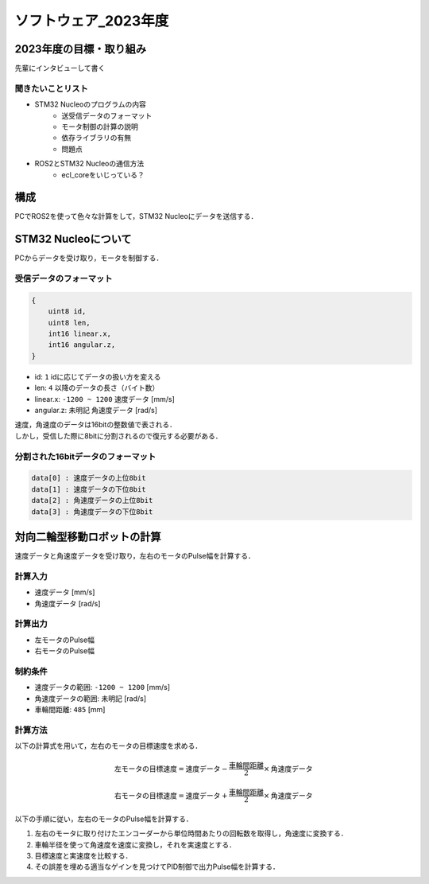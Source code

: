 ソフトウェア_2023年度
==========

2023年度の目標・取り組み
------------
``先輩にインタビューして書く``

聞きたいことリスト
^^^^^^^^^^^^^^^
- STM32 Nucleoのプログラムの内容
    - 送受信データのフォーマット
    - モータ制御の計算の説明
    - 依存ライブラリの有無
    - 問題点
- ROS2とSTM32 Nucleoの通信方法
    - ecl_coreをいじっている？

構成
----------
+--------------+----------------+
| デバイス名     | デバイスの役割   |
+==============+================+
| PC           | ROS2           |
+--------------+----------------+
| STM32 Nucleo | モータ制御       |
+--------------+----------------+

PCでROS2を使って色々な計算をして，STM32 Nucleoにデータを送信する．

STM32 Nucleoについて
----------

PCからデータを受け取り，モータを制御する．

受信データのフォーマット
^^^^^^^^^^^^^^^^^^^^^^^^^
.. code-block:: none
    
    {
        uint8 id,
        uint8 len,
        int16 linear.x,
        int16 angular.z,
    }

- id: ``1`` idに応じてデータの扱い方を変える
- len: ``4`` 以降のデータの長さ（バイト数）
- linear.x: ``-1200 ~ 1200`` 速度データ [mm/s] 
- angular.z: ``未明記`` 角速度データ [rad/s] 

| 速度，角速度のデータは16bitの整数値で表される．
| しかし，受信した際に8bitに分割されるので復元する必要がある．

分割された16bitデータのフォーマット
^^^^^^^^^^^^^^^^^^^^^^^^^^^^^^
.. code-block:: none

    data[0] : 速度データの上位8bit
    data[1] : 速度データの下位8bit
    data[2] : 角速度データの上位8bit
    data[3] : 角速度データの下位8bit


対向二輪型移動ロボットの計算
------------------------

速度データと角速度データを受け取り，左右のモータのPulse幅を計算する．

計算入力
^^^^^^^^
- 速度データ [mm/s] 
- 角速度データ [rad/s]

計算出力
^^^^^^^^
- 左モータのPulse幅
- 右モータのPulse幅

制約条件
^^^^^^^^
- 速度データの範囲: ``-1200 ~ 1200`` [mm/s]
- 角速度データの範囲: ``未明記`` [rad/s]
- 車輪間距離: ``485`` [mm]

計算方法
^^^^^^^^
以下の計算式を用いて，左右のモータの目標速度を求める．

.. math::

    \text{{左モータの目標速度}} = \text{{速度データ}} - \frac{{\text{{車輪間距離}}}}{2} \times \text{{角速度データ}}

    \text{{右モータの目標速度}} = \text{{速度データ}} + \frac{{\text{{車輪間距離}}}}{2} \times \text{{角速度データ}}


以下の手順に従い，左右のモータのPulse幅を計算する．

1. 左右のモータに取り付けたエンコーダーから単位時間あたりの回転数を取得し，角速度に変換する．
2. 車輪半径を使って角速度を速度に変換し，それを実速度とする．
3. 目標速度と実速度を比較する．
4. その誤差を埋める適当なゲインを見つけてPID制御で出力Pulse幅を計算する．

